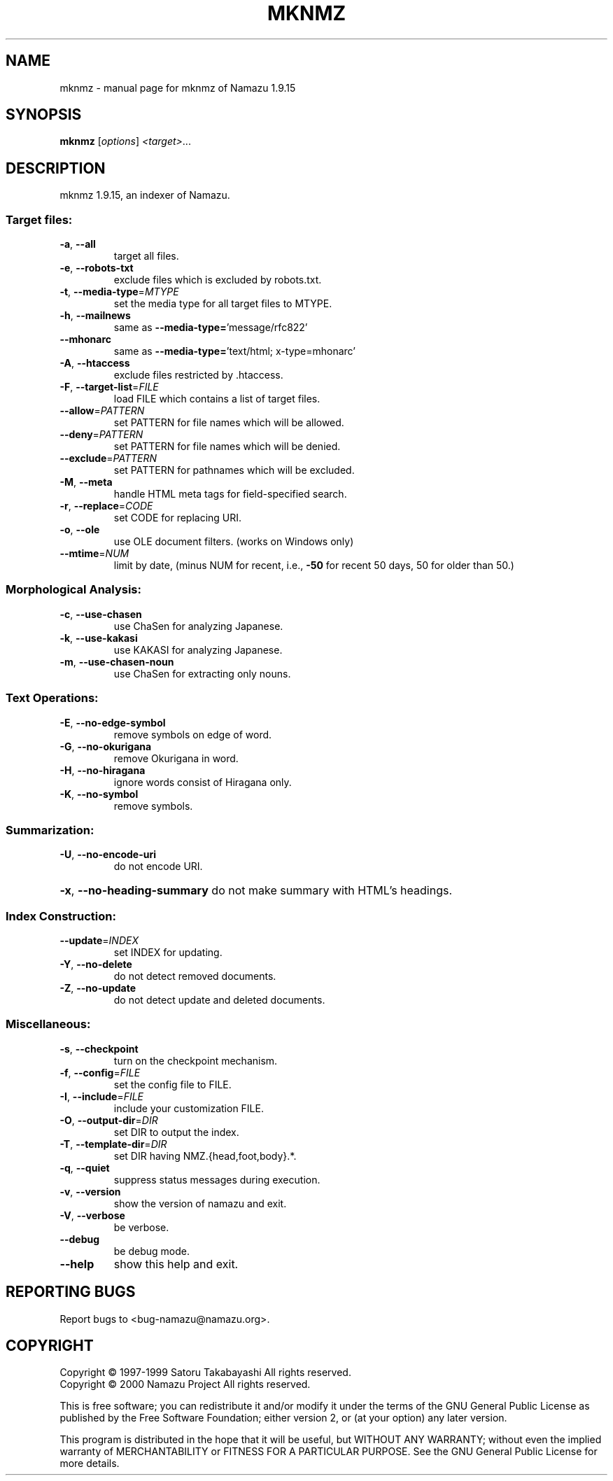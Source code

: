.\" DO NOT MODIFY THIS FILE!  It was generated by help2man 1.019.
.TH MKNMZ "1" "February 2000" "mknmz of Namazu 1.9.15"Namazu
.SH NAME
mknmz \- manual page for mknmz of Namazu 1.9.15
.SH SYNOPSIS
.B mknmz
[\fIoptions\fR] \fI<target>\fR...
.SH DESCRIPTION
mknmz 1.9.15, an indexer of Namazu.
.SS "Target files:"
.TP
\fB\-a\fR, \fB\-\-all\fR
target all files.
.TP
\fB\-e\fR, \fB\-\-robots\-txt\fR
exclude files which is excluded by robots.txt.
.TP
\fB\-t\fR, \fB\-\-media\-type\fR=\fIMTYPE\fR
set the media type for all target files to MTYPE.
.TP
\fB\-h\fR, \fB\-\-mailnews\fR
same as \fB\-\-media\-type=\fR'message/rfc822'
.TP
\fB\-\-mhonarc\fR
same as \fB\-\-media\-type=\fR'text/html; x-type=mhonarc'
.TP
\fB\-A\fR, \fB\-\-htaccess\fR
exclude files restricted by .htaccess.
.TP
\fB\-F\fR, \fB\-\-target\-list\fR=\fIFILE\fR
load FILE which contains a list of target files.
.TP
\fB\-\-allow\fR=\fIPATTERN\fR
set PATTERN for file names which will be allowed.
.TP
\fB\-\-deny\fR=\fIPATTERN\fR
set PATTERN for file names which will be denied.
.TP
\fB\-\-exclude\fR=\fIPATTERN\fR
set PATTERN for pathnames which will be excluded.
.TP
\fB\-M\fR, \fB\-\-meta\fR
handle HTML meta tags for field-specified search.
.TP
\fB\-r\fR, \fB\-\-replace\fR=\fICODE\fR
set CODE for replacing URI.
.TP
\fB\-o\fR, \fB\-\-ole\fR
use OLE document filters. (works on Windows only)
.TP
\fB\-\-mtime\fR=\fINUM\fR
limit by date, (minus NUM for recent, i.e.,
\fB\-50\fR for recent 50 days, 50 for older than 50.)
.SS "Morphological Analysis:"
.TP
\fB\-c\fR, \fB\-\-use\-chasen\fR
use ChaSen for analyzing Japanese.
.TP
\fB\-k\fR, \fB\-\-use\-kakasi\fR
use KAKASI for analyzing Japanese.
.TP
\fB\-m\fR, \fB\-\-use\-chasen\-noun\fR
use ChaSen for extracting only nouns.
.SS "Text Operations:"
.TP
\fB\-E\fR, \fB\-\-no\-edge\-symbol\fR
remove symbols on edge of word.
.TP
\fB\-G\fR, \fB\-\-no\-okurigana\fR
remove Okurigana in word.
.TP
\fB\-H\fR, \fB\-\-no\-hiragana\fR
ignore words consist of Hiragana only.
.TP
\fB\-K\fR, \fB\-\-no\-symbol\fR
remove symbols.
.SS "Summarization:"
.TP
\fB\-U\fR, \fB\-\-no\-encode\-uri\fR
do not encode URI.
.HP
\fB\-x\fR, \fB\-\-no\-heading\-summary\fR do not make summary with HTML's headings.
.SS "Index Construction:"
.TP
\fB\-\-update\fR=\fIINDEX\fR
set INDEX for updating.
.TP
\fB\-Y\fR, \fB\-\-no\-delete\fR
do not detect removed documents.
.TP
\fB\-Z\fR, \fB\-\-no\-update\fR
do not detect update and deleted documents.
.SS "Miscellaneous:"
.TP
\fB\-s\fR, \fB\-\-checkpoint\fR
turn on the checkpoint mechanism.
.TP
\fB\-f\fR, \fB\-\-config\fR=\fIFILE\fR
set the config file to FILE.
.TP
\fB\-I\fR, \fB\-\-include\fR=\fIFILE\fR
include your customization FILE.
.TP
\fB\-O\fR, \fB\-\-output\-dir\fR=\fIDIR\fR
set DIR to output the index.
.TP
\fB\-T\fR, \fB\-\-template\-dir\fR=\fIDIR\fR
set DIR having NMZ.{head,foot,body}.*.
.TP
\fB\-q\fR, \fB\-\-quiet\fR
suppress status messages during execution.
.TP
\fB\-v\fR, \fB\-\-version\fR
show the version of namazu and exit.
.TP
\fB\-V\fR, \fB\-\-verbose\fR
be verbose.
.TP
\fB\-\-debug\fR
be debug mode.
.TP
\fB\-\-help\fR
show this help and exit.
.SH "REPORTING BUGS"
Report bugs to <bug-namazu@namazu.org>.
.SH COPYRIGHT
Copyright \(co 1997-1999 Satoru Takabayashi All rights reserved.
.br
Copyright \(co 2000 Namazu Project All rights reserved.
.PP
This is free software; you can redistribute it and/or modify
it under the terms of the GNU General Public License as published by
the Free Software Foundation; either version 2, or (at your option)
any later version.
.PP
This program is distributed in the hope that it will be useful,
but WITHOUT ANY WARRANTY; without even the implied warranty
of MERCHANTABILITY or FITNESS FOR A PARTICULAR PURPOSE.  See the
GNU General Public License for more details.
